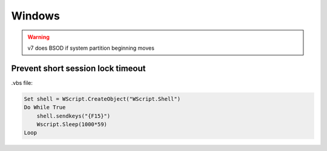 Windows
=======

.. warning:: v7 does BSOD if system partition beginning moves

Prevent short session lock timeout
----------------------------------

.vbs file:

.. code::

 Set shell = WScript.CreateObject("WScript.Shell")
 Do While True
     shell.sendkeys("{F15}")
     Wscript.Sleep(1000*59)
 Loop
